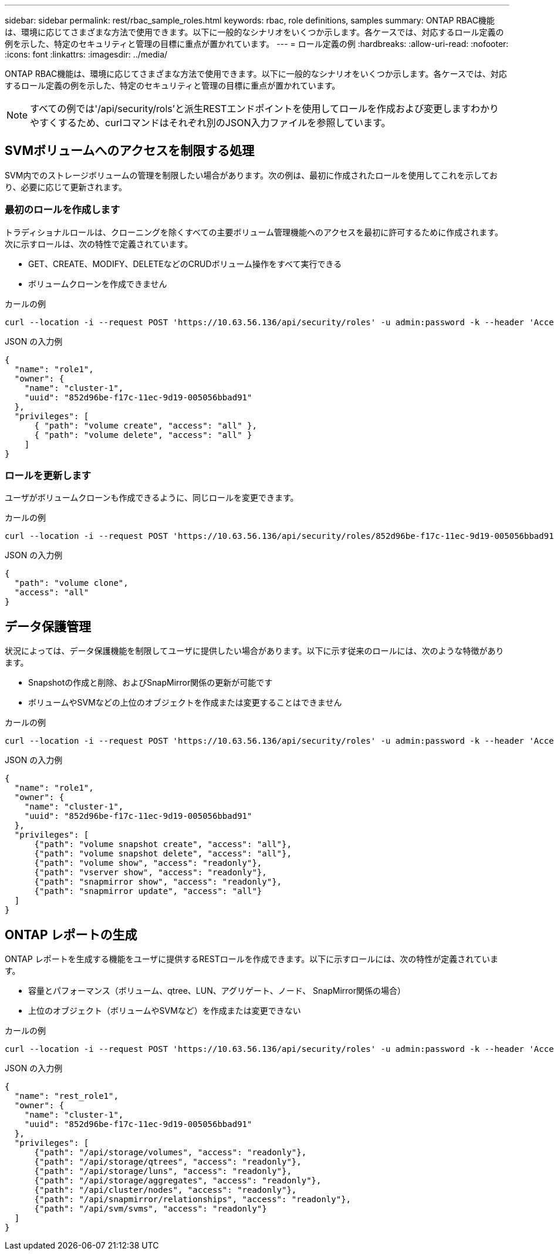 ---
sidebar: sidebar 
permalink: rest/rbac_sample_roles.html 
keywords: rbac, role definitions, samples 
summary: ONTAP RBAC機能は、環境に応じてさまざまな方法で使用できます。以下に一般的なシナリオをいくつか示します。各ケースでは、対応するロール定義の例を示した、特定のセキュリティと管理の目標に重点が置かれています。 
---
= ロール定義の例
:hardbreaks:
:allow-uri-read: 
:nofooter: 
:icons: font
:linkattrs: 
:imagesdir: ../media/


[role="lead"]
ONTAP RBAC機能は、環境に応じてさまざまな方法で使用できます。以下に一般的なシナリオをいくつか示します。各ケースでは、対応するロール定義の例を示した、特定のセキュリティと管理の目標に重点が置かれています。


NOTE: すべての例では'/api/security/rols'と派生RESTエンドポイントを使用してロールを作成および変更しますわかりやすくするため、curlコマンドはそれぞれ別のJSON入力ファイルを参照しています。



== SVMボリュームへのアクセスを制限する処理

SVM内でのストレージボリュームの管理を制限したい場合があります。次の例は、最初に作成されたロールを使用してこれを示しており、必要に応じて更新されます。



=== 最初のロールを作成します

トラディショナルロールは、クローニングを除くすべての主要ボリューム管理機能へのアクセスを最初に許可するために作成されます。次に示すロールは、次の特性で定義されています。

* GET、CREATE、MODIFY、DELETEなどのCRUDボリューム操作をすべて実行できる
* ボリュームクローンを作成できません


.カールの例
[source, curl]
----
curl --location -i --request POST 'https://10.63.56.136/api/security/roles' -u admin:password -k --header 'Accept: */*' --data @JSONinput
----
.JSON の入力例
[source, json]
----
{
  "name": "role1",
  "owner": {
    "name": "cluster-1",
    "uuid": "852d96be-f17c-11ec-9d19-005056bbad91"
  },
  "privileges": [
      { "path": "volume create", "access": "all" },
      { "path": "volume delete", "access": "all" }
    ]
}
----


=== ロールを更新します

ユーザがボリュームクローンも作成できるように、同じロールを変更できます。

.カールの例
[source, curl]
----
curl --location -i --request POST 'https://10.63.56.136/api/security/roles/852d96be-f17c-11ec-9d19-005056bbad91/role1/privileges' -u admin:password -k --header 'Accept: */*' --data @JSONinput
----
.JSON の入力例
[source, json]
----
{
  "path": "volume clone",
  "access": "all"
}
----


== データ保護管理

状況によっては、データ保護機能を制限してユーザに提供したい場合があります。以下に示す従来のロールには、次のような特徴があります。

* Snapshotの作成と削除、およびSnapMirror関係の更新が可能です
* ボリュームやSVMなどの上位のオブジェクトを作成または変更することはできません


.カールの例
[source, curl]
----
curl --location -i --request POST 'https://10.63.56.136/api/security/roles' -u admin:password -k --header 'Accept: */*' --data @JSONinput
----
.JSON の入力例
[source, json]
----
{
  "name": "role1",
  "owner": {
    "name": "cluster-1",
    "uuid": "852d96be-f17c-11ec-9d19-005056bbad91"
  },
  "privileges": [
      {"path": "volume snapshot create", "access": "all"},
      {"path": "volume snapshot delete", "access": "all"},
      {"path": "volume show", "access": "readonly"},
      {"path": "vserver show", "access": "readonly"},
      {"path": "snapmirror show", "access": "readonly"},
      {"path": "snapmirror update", "access": "all"}
  ]
}
----


== ONTAP レポートの生成

ONTAP レポートを生成する機能をユーザに提供するRESTロールを作成できます。以下に示すロールには、次の特性が定義されています。

* 容量とパフォーマンス（ボリューム、qtree、LUN、アグリゲート、ノード、 SnapMirror関係の場合）
* 上位のオブジェクト（ボリュームやSVMなど）を作成または変更できない


.カールの例
[source, curl]
----
curl --location -i --request POST 'https://10.63.56.136/api/security/roles' -u admin:password -k --header 'Accept: */*' --data @JSONinput
----
.JSON の入力例
[source, json]
----
{
  "name": "rest_role1",
  "owner": {
    "name": "cluster-1",
    "uuid": "852d96be-f17c-11ec-9d19-005056bbad91"
  },
  "privileges": [
      {"path": "/api/storage/volumes", "access": "readonly"},
      {"path": "/api/storage/qtrees", "access": "readonly"},
      {"path": "/api/storage/luns", "access": "readonly"},
      {"path": "/api/storage/aggregates", "access": "readonly"},
      {"path": "/api/cluster/nodes", "access": "readonly"},
      {"path": "/api/snapmirror/relationships", "access": "readonly"},
      {"path": "/api/svm/svms", "access": "readonly"}
  ]
}
----